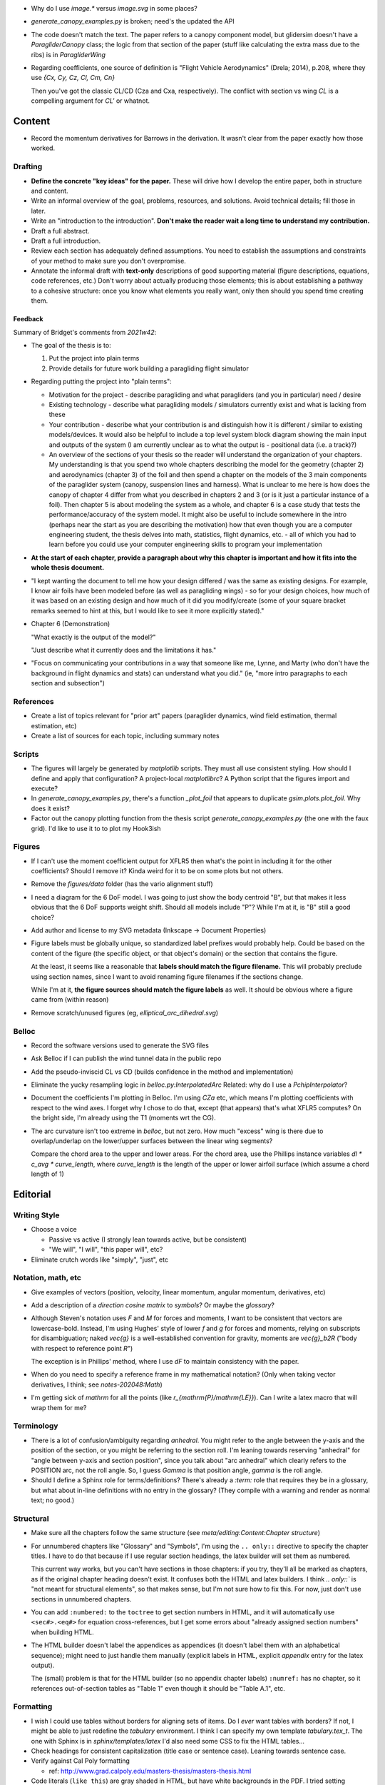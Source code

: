 * Why do I use `image.*` versus `image.svg` in some places?

* `generate_canopy_examples.py` is broken; need's the updated the API

* The code doesn't match the text. The paper refers to a canopy component
  model, but glidersim doesn't have a `ParagliderCanopy` class; the logic from
  that section of the paper (stuff like calculating the extra mass due to the
  ribs) is in `ParagliderWing`

* Regarding coefficients, one source of definition is "Flight Vehicle
  Aerodynamics" (Drela; 2014), p.208, where they use `{Cx, Cy, Cz, Cl, Cm, Cn}`

  Then you've got the classic CL/CD (Cza and Cxa, respectively). The conflict
  with section vs wing `CL` is a compelling argument for `CL'` or whatnot.


Content
=======

* Record the momentum derivatives for Barrows in the derivation. It wasn't
  clear from the paper exactly how those worked.


Drafting
--------

* **Define the concrete "key ideas" for the paper.** These will drive how
  I develop the entire paper, both in structure and content.

* Write an informal overview of the goal, problems, resources, and solutions.
  Avoid technical details; fill those in later.

* Write an "introduction to the introduction". **Don't make the reader wait
  a long time to understand my contribution.**

* Draft a full abstract.

* Draft a full introduction.

* Review each section has adequately defined assumptions. You need to establish
  the assumptions and constraints of your method to make sure you don't
  overpromise.

* Annotate the informal draft with **text-only** descriptions of good
  supporting material (figure descriptions, equations, code references, etc.)
  Don't worry about actually producing those elements; this is about
  establishing a pathway to a cohesive structure: once you know what elements
  you really want, only then should you spend time creating them.


Feedback
^^^^^^^^

Summary of Bridget's comments from `2021w42`:

* The goal of the thesis is to:

  1. Put the project into plain terms

  2. Provide details for future work building a paragliding flight simulator

* Regarding putting the project into "plain terms":

  * Motivation for the project - describe paragliding and what paragliders
    (and you in particular) need / desire

  * Existing technology - describe what paragliding models / simulators
    currently exist and what is lacking from these

  * Your contribution - describe what your contribution is and distinguish
    how it is different / similar to existing models/devices. It would also
    be helpful to include a top level system block diagram showing the main
    input and outputs of the system (I am currently unclear as to what the
    output is - positional data (i.e. a track)?)

  * An overview of the sections of your thesis so the reader will understand
    the organization of your chapters. My understanding is that you spend
    two whole chapters describing the model for the geometry (chapter 2) and
    aerodynamics (chapter 3) of the foil and then spend a chapter on the
    models of the 3 main components of the paraglider system (canopy,
    suspension lines and harness). What is unclear to me here is how does
    the canopy of chapter 4 differ from what you described in chapters 2 and
    3 (or is it just a particular instance of a foil). Then chapter 5 is
    about modeling the system as a whole, and chapter 6 is a case study that
    tests the performance/accuracy of the system model. It might also be
    useful to include somewhere in the intro (perhaps near the start as you
    are describing the motivation) how that even though you are a computer
    engineering student, the thesis delves into math, statistics, flight
    dynamics, etc. - all of which you had to learn before you could use your
    computer engineering skills to program your implementation

* **At the start of each chapter, provide a paragraph about why this chapter
  is important and how it fits into the whole thesis document.**

* "I kept wanting the document to tell me how your design differed / was the
  same as existing designs. For example, I know air foils have been modeled
  before (as well as paragliding wings) - so for your design choices, how
  much of it was based on an existing design and how much of it did you
  modify/create (some of your square bracket remarks seemed to hint at this,
  but I would like to see it more explicitly stated)."

* Chapter 6 (Demonstration)

  "What exactly is the output of the model?"

  "Just describe what it currently does and the limitations it has."

* "Focus on communicating your contributions in a way that someone like me,
  Lynne, and Marty (who don't have the background in flight dynamics and
  stats) can understand what you did." (ie, "more intro paragraphs to each
  section and subsection")


References
----------

* Create a list of topics relevant for "prior art" papers (paraglider dynamics,
  wind field estimation, thermal estimation, etc)

* Create a list of sources for each topic, including summary notes


Scripts
-------

* The figures will largely be generated by `matplotlib` scripts. They must all
  use consistent styling. How should I define and apply that configuration?
  A project-local `matplotlibrc`? A Python script that the figures import and
  execute?

* In `generate_canopy_examples.py`, there's a function `_plot_foil` that
  appears to duplicate `gsim.plots.plot_foil`. Why does it exist?

* Factor out the canopy plotting function from the thesis script
  `generate_canopy_examples.py` (the one with the faux grid). I'd like to use
  it to to plot my Hook3ish


Figures
-------

* If I can't use the moment coefficient output for XFLR5 then what's the point
  in including it for the other coefficients? Should I remove it? Kinda weird
  for it to be on some plots but not others.

* Remove the `figures/data` folder (has the vario alignment stuff)

* I need a diagram for the 6 DoF model. I was going to just show the body
  centroid "B", but that makes it less obvious that the 6 DoF supports weight
  shift. Should all models include "P"? While I'm at it, is "B" still a good
  choice?

* Add author and license to my SVG metadata (Inkscape -> Document Properties)

* Figure labels must be globally unique, so standardized label prefixes would
  probably help. Could be based on the content of the figure (the specific
  object, or that object's domain) or the section that contains the figure.

  At the least, it seems like a reasonable that **labels should match the
  figure filename.** This will probably preclude using section names, since
  I want to avoid renaming figure filenames if the sections change.

  While I'm at it, **the figure sources should match the figure labels** as
  well. It should be obvious where a figure came from (within reason)

* Remove scratch/unused figures (eg, `elliptical_arc_dihedral.svg`)

Belloc
------

* Record the software versions used to generate the SVG files

* Ask Belloc if I can publish the wind tunnel data in the public repo

* Add the pseudo-inviscid CL vs CD (builds confidence in the method and
  implementation)

* Eliminate the yucky resampling logic in `belloc.py:InterpolatedArc`
  Related: why do I use a `PchipInterpolator`?

* Document the coefficients I'm plotting in Belloc. I'm using `CZa` etc, which
  means I'm plotting coefficients with respect to the wind axes. I forget why
  I chose to do that, except (that appears) that's what XFLR5 computes? On the
  bright side, I'm already using the T1 (moments wrt the CG).

* The arc curvature isn't too extreme in `belloc`, but not zero. How much
  "excess" wing is there due to overlap/underlap on the lower/upper surfaces
  between the linear wing segments?

  Compare the chord area to the upper and lower areas. For the chord area, use
  the Phillips instance variables `dl * c_avg * curve_length`, where
  `curve_length` is the length of the upper or lower airfoil surface (which
  assume a chord length of 1)


Editorial
=========


Writing Style
-------------

* Choose a voice

  * Passive vs active (I strongly lean towards active, but be consistent)

  * "We will", "I will", "this paper will", etc?

* Eliminate crutch words like "simply", "just", etc


Notation, math, etc
-------------------

* Give examples of vectors (position, velocity, linear momentum, angular
  momentum, derivatives, etc)

* Add a description of a *direction cosine matrix* to `symbols`? Or maybe the
  `glossary`?

* Although Steven's notation uses `F` and `M` for forces and moments, I want to
  be consistent that vectors are lowercase-bold. Instead, I'm using Hughes'
  style of lower `f` and `g` for forces and moments, relying on subscripts for
  disambiguation; naked `\vec{g}` is a well-established convention for gravity,
  moments are `\vec{g}_b2R` ("body with respect to reference point `R`")

  The exception is in Phillips' method, where I use `dF` to maintain
  consistency with the paper.

* When do you need to specify a reference frame in my mathematical notation?
  (Only when taking vector derivatives, I think; see `notes-202048:Math`)

* I'm getting sick of `\mathrm` for all the points (like
  `r_{\mathrm{P}/\mathrm{LE}}`). Can I write a latex macro that will wrap them
  for me?


Terminology
-----------

* There is a lot of confusion/ambiguity regarding *anhedral*. You might refer
  to the angle between the y-axis and the position of the section, or you might
  be referring to the section roll. I'm leaning towards reserving "anhedral"
  for "angle between y-axis and section position", since you talk about "arc
  anhedral" which clearly refers to the POSITION arc, not the roll angle. So,
  I guess `\Gamma` is that position angle, `\gamma` is the roll angle.

* Should I define a Sphinx role for terms/definitions? There's already
  a `:term:` role that requires they be in a glossary, but what about in-line
  definitions with no entry in the glossary? (They compile with a warning and
  render as normal text; no good.)


Structural
----------

* Make sure all the chapters follow the same structure
  (see `meta/editing:Content:Chapter structure`)

* For unnumbered chapters like "Glossary" and "Symbols", I'm using the ``..
  only::`` directive to specify the chapter titles. I have to do that because
  if I use regular section headings, the latex builder will set them as
  numbered.

  This current way works, but you can't have sections in those chapters: if
  you try, they'll all be marked as chapters, as if the original chapter
  heading doesn't exist. It confuses both the HTML and latex builders. I think
  `.. only::`` is "not meant for structural elements", so that makes sense,
  but I'm not sure how to fix this. For now, just don't use sections in
  unnumbered chapters.

* You can add ``:numbered:`` to the ``toctree`` to get section numbers in
  HTML, and it will automatically use ``<sec#>.<eq#>`` for equation
  cross-references, but I get some errors about "already assigned section
  numbers" when building HTML.

* The HTML builder doesn't label the appendices as appendices (it doesn't
  label them with an alphabetical sequence); might need to just handle them
  manually (explicit labels in HTML, explicit `\appendix` entry for the latex
  output).

  The (small) problem is that for the HTML builder (so no appendix chapter
  labels) ``:numref:`` has no chapter, so it references out-of-section tables
  as "Table 1" even though it should be "Table A.1", etc.


Formatting
----------

* I wish I could use tables without borders for aligning sets of items. Do
  I *ever* want tables with borders? If not, I might be able to just redefine
  the `tabulary` environment. I think I can specify my own template
  `tabulary.tex_t`. The one with Sphinx is in `sphinx/templates/latex` I'd also
  need some CSS to fix the HTML tables...

* Check headings for consistent capitalization (title case or sentence case).
  Leaning towards sentence case.

* Verify against Cal Poly formatting

  * ref: http://www.grad.calpoly.edu/masters-thesis/masters-thesis.html

* Code literals (``like this``) are gray shaded in HTML, but have white
  backgrounds in the PDF. I tried setting ``'sphinxsetup':
  "VerbatimColor={rgb}{0.25,0.25,0.25}"`` in ``conf.py``, but that didn't seem
  to work. In the TeX output it looks like code literals are inside
  ``\sphinxcode`` elements; might start there?

* The "REFERENCES" link in the PDF is one page too high.

* The REFERENCES in the PDF should come *before* the appendices?


Bibliography
^^^^^^^^^^^^

* What label does Sphinx use with ``:ref:`` to link between sections? Does
  CalPoly require me to cite section **numbers**? I think sphinx typically
  substitutes section labels.

* Can my bibliography link backwards to sections that reference them? (That
  functionality is available in latex, but I forget how.)

* I think I can use multiple bibliographies. This might be useful since my
  topics are so varied. Should I?

  See: `<https://sphinxcontrib-bibtex.readthedocs.io/en/latest/usage.html>`_.

* Should I use "Lastname, Firstname"? See `thesis/notes/Notes 2019-W45`

* Do I need to redefine ``\bibsection`` in the Latex style? Do the "Memoir"
  defaults meet the style guidelines?

* Why does latex reorder my bibliography chapter to the end, after the
  appendices?


Publishing
----------

* Publish to Zenodo, add *concept DOI* to README, add DOI to `pfh.glidersim`
  documentation

* Do I need `sphinx.ext.githubpages`? What does it do?

* Low priority: add `sphinx.ext.linkcode` once `glidersim` is up on Github?

  https://github.com/scikit-learn/scikit-learn/blob/main/doc/sphinxext/github_link.py


Development
===========

* Use `pip-compile --generate-hashes`? See
  https://pip.pypa.io/en/latest/cli/pip_install/#hash-checking-mode


Sphinx
------

* Eliminate `tex/pwasu.sty`? Don't think I need it anymore.

* Add `sphinx-sitemap`

* Add `sphinxext.opengraph`

* Furo in dark mode breaks SVGs with white backgrounds. Review figures and add
  white backgrounds where necessary for dark mode.
